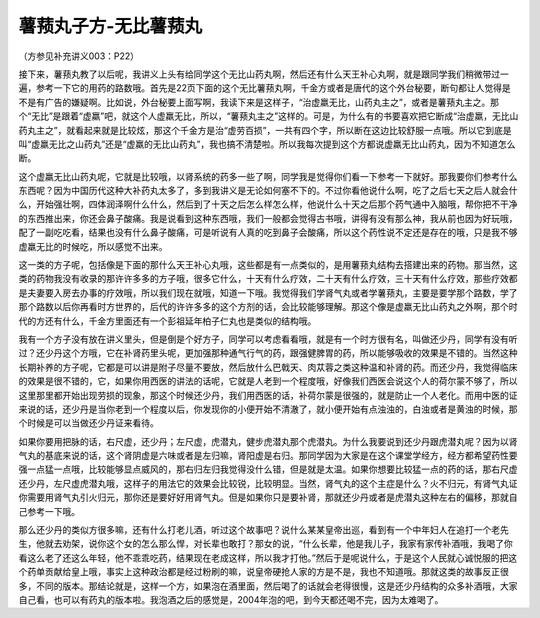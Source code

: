 薯蓣丸子方-无比薯蓣丸
=======================

（方参见补充讲义003：P22）

接下来，薯蓣丸教了以后呢，我讲义上头有给同学这个无比山药丸啊，然后还有什么天王补心丸啊，就是跟同学我们稍微带过一遍，参考一下它的用药的路数哦。首先是22页下面的这个无比薯蓣丸啊，千金方或者是唐代的这个外台秘要，断句都让人觉得是不是有广告的嫌疑啊。比如说，外台秘要上面写啊，我读下来是这样子，“治虚羸无比，山药丸主之”，或者是薯蓣丸主之。那个“无比”是跟着“虚羸”吧，就这个人虚羸无比，所以，“薯蓣丸主之”这样的。可是，为什么有的书要喜欢把它断成“治虚羸，无比山药丸主之”，就看起来就是比较炫，那这个千金方是治“虚劳百损”，一共有四个字，所以断在这边比较舒服一点哦。所以它到底是叫“虚羸无比之山药丸”还是“虚羸的无比山药丸”，我也搞不清楚啦。所以我每次提到这个方都说虚羸无比山药丸，因为不知道怎么断。

这个虚羸无比山药丸呢，它就是比较哦，以肾系统的药多一些了啊，同学我是觉得你们看一下参考一下就好。那我要你们参考什么东西呢？因为中国历代这种大补药丸太多了，多到我讲义是无论如何塞不下的。不过你看他说什么啊，吃了之后七天之后人就会什么，开始强壮啊，四体润泽啊什么什么，然后到了十天之后怎么样怎么样，他说什么十天之后那个药气通中入脑哦，帮你把不干净的东西推出来，你还会鼻子酸痛。我是说看到这种东西哦，我们一般都会觉得古书哦，讲得有没有那么神，我从前也因为好玩哦，配了一副吃吃看，结果也没有什么鼻子酸痛，可是听说有人真的吃到鼻子会酸痛，所以这个药性说不定还是存在的哦，只是我不够虚羸无比的时候吃，所以感觉不出来。

这一类的方子呢，包括像是下面的那什么天王补心丸哦，这些都是有一点类似的，是用薯蓣丸结构去搭建出来的药物。那当然，这类的药物我没有收录的那许许多多的方子哦，很多它什么，十天有什么疗效，二十天有什么疗效，三十天有什么疗效，那些疗效都是夫妻要入房去办事的疗效哦，所以我们现在就哦，知道一下哦。我觉得我们学肾气丸或者学薯蓣丸，主要是要学那个路数，学了那个路数以后你再看时方世界的，后代的许许多多的这个方剂的话，会比较能够理解。那这个像是虚羸无比山药丸之外啊，那个时代的方还有什么，千金方里面还有一个彭祖延年柏子仁丸也是类似的结构哦。

我有一个方子没有放在讲义里头，但是倒是个好方子，同学可以考虑看看哦，就是有一个时方很有名，叫做还少丹，同学有没有听过？还少丹这个方哦，它在补肾药里头呢，更加强那种通气行气的药，跟强健脾胃的药，所以能够吸收的效果是不错的。当然这种长期补养的方子呢，它都是可以讲是附子尽量不要放，然后放什么巴戟天、肉苁蓉之类这种温和补肾的药。而还少丹，我觉得临床的效果是很不错的，它，如果你用西医的讲法的话呢，它就是人老到一个程度哦，好像我们西医会说这个人的荷尔蒙不够了，所以这里那里都开始出现劳损的现象，那这个时候还少丹，我们用西医的话，补荷尔蒙是很强的，就是防止一个人老化。而用中医的证来说的话，还少丹是当你老到一个程度以后，你发现你的小便开始不清澈了，就小便开始有点浊浊的，白浊或者是黄浊的时候，那个时候是可以当做还少丹证来看待。

如果你要用把脉的话，右尺虚，还少丹；左尺虚，虎潜丸，健步虎潜丸那个虎潜丸。为什么我要说到还少丹跟虎潜丸呢？因为以肾气丸的基底来说的话，这个肾阴虚是六味或者是左归嘛，肾阳虚是右归。那同学因为大家是在这个课堂学经方，经方都希望药性要强一点猛一点哦，比较能够显点威风的，那右归左归我觉得没什么错，但是就是太温。如果你想要比较猛一点的药的话，那右尺虚还少丹，左尺虚虎潜丸哦，这样子的用法它的效果会比较锐，比较明显。当然，肾气丸的这个主症是什么？火不归元，有肾气丸证你需要用肾气丸引火归元，那你还是要好好用肾气丸。但是如果你只是要补肾，那就还少丹或者是虎潜丸这种左右的偏移，那就自己参考一下哦。

那么还少丹的类似方很多嘛，还有什么打老儿酒，听过这个故事吧？说什么某某皇帝出巡，看到有一个中年妇人在追打一个老先生，他就去劝架，说你这个女的怎么那么悍，对长辈也敢打？那女的说，“什么长辈，他是我儿子，我家有家传补酒哦，我喝了你看这么老了还这么年轻，他不乖乖吃药，结果现在老成这样，所以我才打他。”然后于是呢说什么，于是这个人民就心诚悦服的把这个药单贡献给皇上哦，事实上这种政治都是经过粉刷的嘛，说皇帝硬抢人家的方是不是，我也不知道哦。那就这类的故事反正很多，不同的版本。那结论就是，这样一个方，如果泡在酒里面，然后喝了的话就会老得很慢，这是还少丹结构的众多补酒哦，大家自己看，也可以有药丸的版本啦。我泡酒之后的感觉是，2004年泡的吧，到今天都还喝不完，因为太难喝了。
